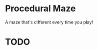 * Procedural Maze
A maze that's different every time you play!

* TODO
  # The tutorial needs to be updated/remade 
  # Player camera needs fixing for upward movement.
  # Switch out music for better music.
  # Add textures to walls and floors?
  # Add keyboard and brightness settings so other people can actually play it.
